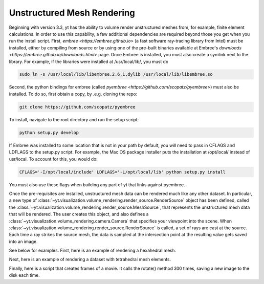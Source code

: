 .. _unstructured_mesh_rendering:

Unstructured Mesh Rendering
===========================

Beginning with version 3.3, yt has the ability to volume render unstructured
meshes from, for example, finite element calculations. In order to use this
capability, a few additional dependencies are required beyond those you get
when you run the install script. First, `embree <https://embree.github.io>`
(a fast software ray-tracing library from Intel) must be installed, either
by compiling from source or by using one of the pre-built binaries available
at Embree's `downloads <https://embree.github.io/downloads.html>` page. Once
Embree is installed, you must also create a symlink next to the library. For
example, if the libraries were installed at /usr/local/lib/, you must do

.. code-block:: bash

    sudo ln -s /usr/local/lib/libembree.2.6.1.dylib /usr/local/lib/libembree.so

Second, the python bindings for embree (called 
`pyembree <https://github.com/scopatz/pyembree>`) must also be installed. To
do so, first obtain a copy, by .e.g. cloning the repo:

.. code-block:: bash

    git clone https://github.com/scopatz/pyembree

To install, navigate to the root directory and run the setup script:

.. code-block:: bash

    python setup.py develop

If Embree was installed to some location that is not in your path by default,
you will need to pass in CFLAGS and LDFLAGS to the setup.py script. For example,
the Mac OS package installer puts the installation at /opt/local/ instead of 
usr/local. To account for this, you would do:

.. code-block:: bash

    CFLAGS='-I/opt/local/include' LDFLAGS='-L/opt/local/lib' python setup.py install

You must also use these flags when building any part of yt that links against
pyembree.

Once the pre-requisites are installed, unstructured mesh data can be rendered
much like any other dataset. In particular, a new type of 
:class:`~yt.visualization.volume_rendering.render_source.RenderSource` object
has been defined, called the 
:class:`~yt.visualization.volume_rendering.render_source.MeshSource`, that
represents the unstructured mesh data that will be rendered. The user creates 
this object, and also defines a
:class:`~yt.visualization.volume_rendering.camera.Camera` 
that specifies your viewpoint into the scene. When 
:class:`~yt.visualization.volume_rendering.render_source.RenderSource` is called,
a set of rays are cast at the source. Each time a ray strikes the source mesh,
the data is sampled at the intersection point at the resulting value gets 
saved into an image.

See below for examples. First, here is an example of rendering a hexahedral mesh.

.. python-script::
   import yt
   import pylab as plt
   from yt.visualization.volume_rendering.render_source import MeshSource
   from yt.visualization.volume_rendering.camera import Camera
   from yt.utilities.exodusII_reader import get_data

   # load the data
   coords, connectivity, data = get_data("data/out.e-s010")
   mesh_id = 0
   field_name = ('gas', 'diffused')
   ds = yt.load_unstructured_mesh(data[mesh_id], connectivity[mesh_id], coords[mesh_id])

   # create the RenderSource
   ms = MeshSource(ds, field_name)

   # set up camera
   cam = Camera(ds)
   camera_position = ds.arr([-3.0, 3.0, -3.0], 'code_length')
   north_vector = ds.arr([0.0, 1.0, 0.0], 'dimensionless')
   cam.resolution = (800, 800)
   cam.set_position(camera_position, north_vector)

   # make the image
   im = ms.render(cam)

   # plot and save
   plt.imshow(im, cmap='Eos A', origin='lower', vmin=0, vmax=2.0)
   plt.gca().axes.get_xaxis().set_visible(False)
   plt.gca().axes.get_yaxis().set_visible(False)
   cb = plt.colorbar()
   cb.set_label(field_name[1])
   plt.savefig('hex_mesh_render.png')

Next, here is an example of rendering a dataset with tetrahedral mesh elements.

.. python-script::
   import yt
   import pylab as plt
   from yt.visualization.volume_rendering.render_source import MeshSource
   from yt.visualization.volume_rendering.camera import Camera
   from yt.utilities.exodusII_reader import get_data

   # load the data
   filename = "../moose/test/tests/mesh/high_order_elems/gold/high_order_elems_tet4_refine_out.e"
   coords, connectivity, data = get_data(filename)
   mesh_id = 0
   field_name = ('gas', 'u')
   ds = yt.load_unstructured_mesh(data[mesh_id], connectivity[mesh_id], coords[mesh_id])

   # create the RenderSource
   ms = MeshSource(ds, field_name)

   # set up camera
   cam = Camera(ds)
   camera_position = ds.arr([3.0, 3.0, 3.0], 'code_length')
   cam.set_width(ds.arr([2.0, 2.0, 2.0], 'code_length'))
   north_vector = ds.arr([0.0, 1.0, 0.0], 'dimensionless')
   cam.resolution = (800, 800)
   cam.set_position(camera_position, north_vector)

   # make the image
   im = ms.render(cam)

   # plot and save
   plt.imshow(im, cmap='Eos A', origin='lower', vmin=0.0, vmax=1.0)
   plt.gca().axes.get_xaxis().set_visible(False)
   plt.gca().axes.get_yaxis().set_visible(False)
   cb = plt.colorbar()
   cb.set_label(field_name[1])
   plt.savefig('tet_mesh_render.png')

Finally, here is a script that creates frames of a movie. It calls the rotate()
method 300 times, saving a new image to the disk each time.

.. code-block:: python
   import yt
   import pylab as plt
   from yt.visualization.volume_rendering.render_source import MeshSource
   from yt.visualization.volume_rendering.camera import Camera
   from yt.utilities.exodusII_reader import get_data

   # load dataset
   coords, connectivity, data = get_data("data/out.e-s010")
   mesh_id = 0
   field_name = ('gas', 'diffused')
   ds = yt.load_unstructured_mesh(data[mesh_id], connectivity[mesh_id], coords[mesh_id])

   # create the RenderSource
   ms = MeshSource(ds, field_name)

   # set up camera
   cam = Camera(ds)
   camera_position = ds.arr([-3.0, 3.0, -3.0], 'code_length')
   north_vector = ds.arr([0.0, 1.0, 0.0], 'dimensionless')
   cam.set_position(camera_position, north_vector)
   cam.steady_north = True

   # make movie frames
   num_frames = 301
   for i in range(num_frames):
       cam.rotate(2.0*np.pi/num_frames)
       im = ms.render(cam)
       plt.imshow(im, cmap='Eos A', origin='lower',vmin=0.0, vmax=2.0)
       plt.gca().axes.get_xaxis().set_visible(False)
       plt.gca().axes.get_yaxis().set_visible(False)
       cb = plt.colorbar()
       cb.set_label('diffused')
       plt.savefig('movie_frames/surface_render_%.4d.png' % i)
       plt.clf()
